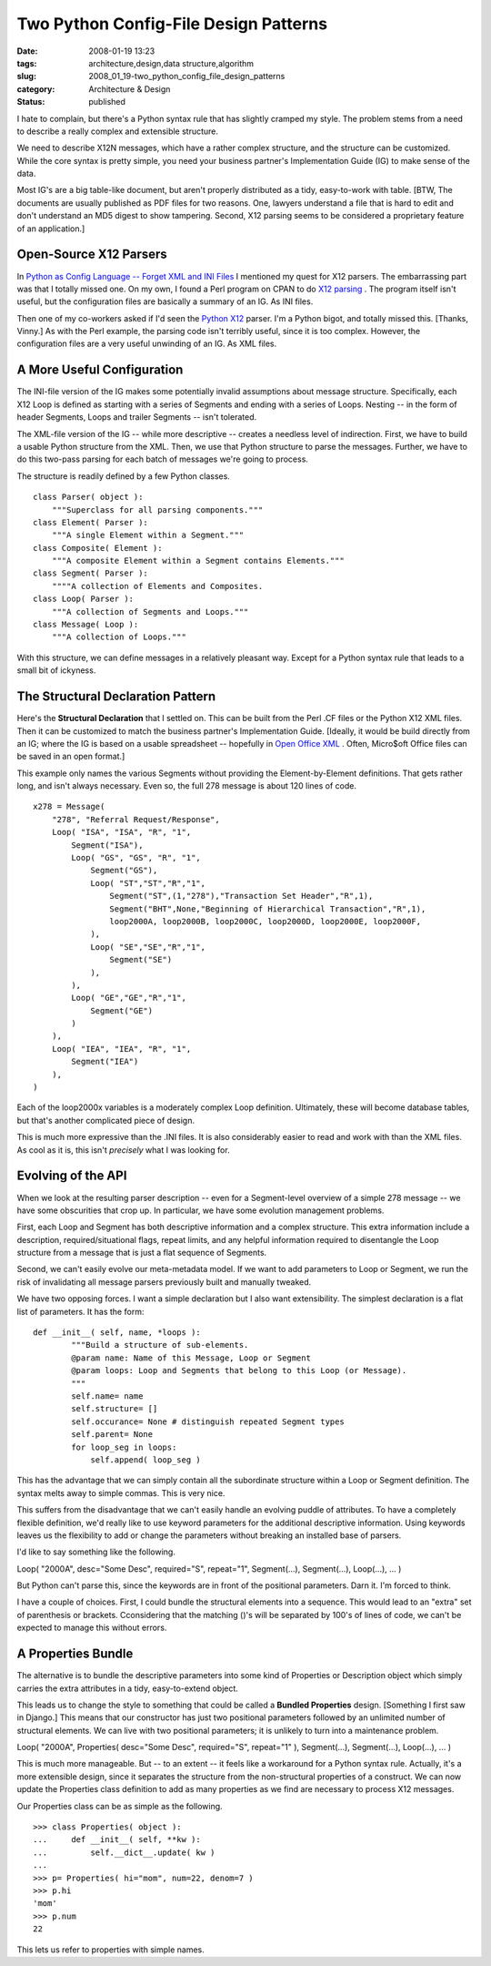 Two Python Config-File Design Patterns
======================================

:date: 2008-01-19 13:23
:tags: architecture,design,data structure,algorithm
:slug: 2008_01_19-two_python_config_file_design_patterns
:category: Architecture & Design
:status: published







I hate to complain, but there's a Python syntax rule that has slightly cramped my style.  The problem stems from a need to describe a really complex and extensible structure.



We need to describe X12N messages, which have a rather complex structure, and the structure can be customized.  While the core syntax is pretty simple, you need your business partner's Implementation Guide (IG) to make sense of the data.  



Most IG's are a big table-like document, but aren't properly distributed as a tidy, easy-to-work with table.  [BTW, The documents are usually published as PDF files for two reasons.  One, lawyers understand a file that is hard to edit and don't understand an MD5 digest to show tampering.  Second, X12 parsing seems to be considered a proprietary feature of an application.]



Open-Source X12 Parsers
-----------------------



In `Python as Config Language -- Forget XML and INI Files <{filename}/blog/2008/01/2008_01_12-python_as_config_language_forget_xml_and_ini_files.rst>`_
I mentioned my quest for X12 parsers.  The embarrassing part was that I totally missed one.   On my own, I found a Perl program on CPAN to do `X12 parsing <http://search.cpan.org/~prasad/X12-0.08/lib/X12/Parser.pm>`_ .  The program itself isn't useful, but the configuration files are basically a summary of an IG.  As INI files.



Then one of my co-workers asked if I'd seen the `Python X12 <http://pyx12.sourceforge.net/>`_  parser.  I'm a Python bigot, and totally missed this.  [Thanks, Vinny.]  As with the Perl example, the parsing code isn't terribly useful, since it is too complex.  However, the configuration files are a very useful unwinding of an IG.  As XML files.



A More Useful Configuration
---------------------------



The INI-file version of the IG makes some potentially invalid assumptions about message structure.  Specifically, each X12 Loop is defined as starting with a series of Segments and ending with a series of Loops.  Nesting -- in the form of header Segments, Loops and trailer Segments -- isn't tolerated.



The XML-file version of the IG -- while more descriptive -- creates a needless level of indirection.  First, we have to build a usable Python structure from the XML.  Then, we use that Python structure to parse the messages.  Further, we have to do this two-pass parsing for each batch of messages we're going to process.



The structure is readily defined by a few Python classes.




::

    class Parser( object ):
        """Superclass for all parsing components."""
    class Element( Parser ):
        """A single Element within a Segment."""
    class Composite( Element ):
        """A composite Element within a Segment contains Elements."""
    class Segment( Parser ):
        """"A collection of Elements and Composites.
    class Loop( Parser ):
        """A collection of Segments and Loops."""
    class Message( Loop ):
        """A collection of Loops."""






With this structure, we can define messages in a relatively pleasant way.  Except for a Python syntax rule that leads to a small bit of ickyness. 




The Structural Declaration Pattern
-----------------------------------




Here's the **Structural Declaration**  that I settled on.  This can be built from the Perl .CF files or the Python X12 XML files.  Then it can be customized to match the business partner's Implementation Guide.  [Ideally, it would be build directly from an IG; where the IG is based on a usable spreadsheet -- hopefully in `Open Office XML <http://xml.openoffice.org/>`_ .  Often, Micro$oft Office files can be saved in an open format.]




This example only names the various Segments without providing the Element-by-Element definitions.  That gets rather long, and isn't always necessary.  Even so, the full 278 message is about 120 lines of code.




::

    x278 = Message(
        "278", "Referral Request/Response",
        Loop( "ISA", "ISA", "R", "1",
            Segment("ISA"),
            Loop( "GS", "GS", "R", "1",
                Segment("GS"),
                Loop( "ST","ST","R","1",
                    Segment("ST",(1,"278"),"Transaction Set Header","R",1),
                    Segment("BHT",None,"Beginning of Hierarchical Transaction","R",1),
                    loop2000A, loop2000B, loop2000C, loop2000D, loop2000E, loop2000F,
                ),
                Loop( "SE","SE","R","1",
                    Segment("SE")
                ),
            ),
            Loop( "GE","GE","R","1",
                Segment("GE")
            )
        ),
        Loop( "IEA", "IEA", "R", "1", 
            Segment("IEA") 
        ),
    )






Each of the loop2000x variables is a moderately complex Loop definition.  Ultimately, these will become database tables, but that's another complicated piece of design.




This is much more expressive than the .INI files.  It is also considerably easier to read and work with than the XML files.  As cool as it is, this isn't *precisely*  what I was looking for.




Evolving of the API
-------------------




When we look at the resulting parser description -- even for a Segment-level overview of a simple 278 message -- we have some obscurities that crop up.  In particular, we have some evolution management problems.




First, each Loop and Segment has both descriptive information and a complex structure. This extra information include a description, required/situational flags, repeat limits, and any helpful information required to disentangle the Loop structure from a message that is just a flat sequence of Segments.




Second, we can't easily evolve our meta-metadata model.  If we want to add parameters to Loop or Segment, we run the risk of invalidating all message parsers previously built and manually tweaked.




We have two opposing forces.  I want a simple declaration but I also want extensibility.  The simplest declaration is a flat list of parameters.  It has the form:





::

    def __init__( self, name, *loops ):
            """Build a structure of sub-elements.
            @param name: Name of this Message, Loop or Segment
            @param loops: Loop and Segments that belong to this Loop (or Message).
            """
            self.name= name
            self.structure= []
            self.occurance= None # distinguish repeated Segment types
            self.parent= None
            for loop_seg in loops:
                self.append( loop_seg )






This has the advantage that we can simply contain all the subordinate structure within a Loop or Segment definition.  The syntax melts away to simple commas.  This is very nice.




This suffers from the disadvantage that we can't easily handle an evolving puddle of attributes.  To have a completely flexible definition, we'd really like to use keyword parameters for the additional descriptive information.  Using keywords leaves us the flexibility to add or change the parameters without breaking an installed base of parsers.




I'd like to say something like the following.




Loop( "2000A", desc="Some Desc", required="S", repeat="1", Segment(...), Segment(...), Loop(...), ... )




But Python can't parse this, since the keywords are in front of the positional parameters.  Darn it.  I'm forced to think.




I have a couple of choices.  First, I could bundle the structural elements into a sequence.  This would lead to an "extra" set of parenthesis or brackets.  Cconsidering that the matching ()'s will be separated by 100's of lines of code, we can't be expected to manage this without errors.




A Properties Bundle
-------------------




The alternative is to bundle the descriptive parameters into some kind of Properties or Description object which simply carries the extra attributes in a tidy, easy-to-extend object.




This leads us to change the style to something that could be called a **Bundled Properties**  design.  [Something I first saw in Django.]  This means that our constructor has just two positional parameters followed by an unlimited number of structural elements.  We can live with two positional parameters; it is unlikely to turn into a maintenance problem.







Loop( "2000A", Properties( desc="Some Desc", required="S", repeat="1" ), Segment(...), Segment(...), Loop(...), ... )




This is much more manageable.  But -- to an extent -- it feels like a workaround for a Python syntax rule.  Actually, it's a more extensible design, since it separates the structure from the non-structural properties of a construct.  We can now update the Properties class definition to add as many properties as we find are necessary to process X12 messages.




Our Properties class can be as simple as the following.





::

    >>> class Properties( object ):
    ...     def __init__( self, **kw ):
    ...         self.__dict__.update( kw )
    ... 
    >>> p= Properties( hi="mom", num=22, denom=7 )
    >>> p.hi
    'mom'
    >>> p.num
    22






This lets us refer to properties with simple names.








